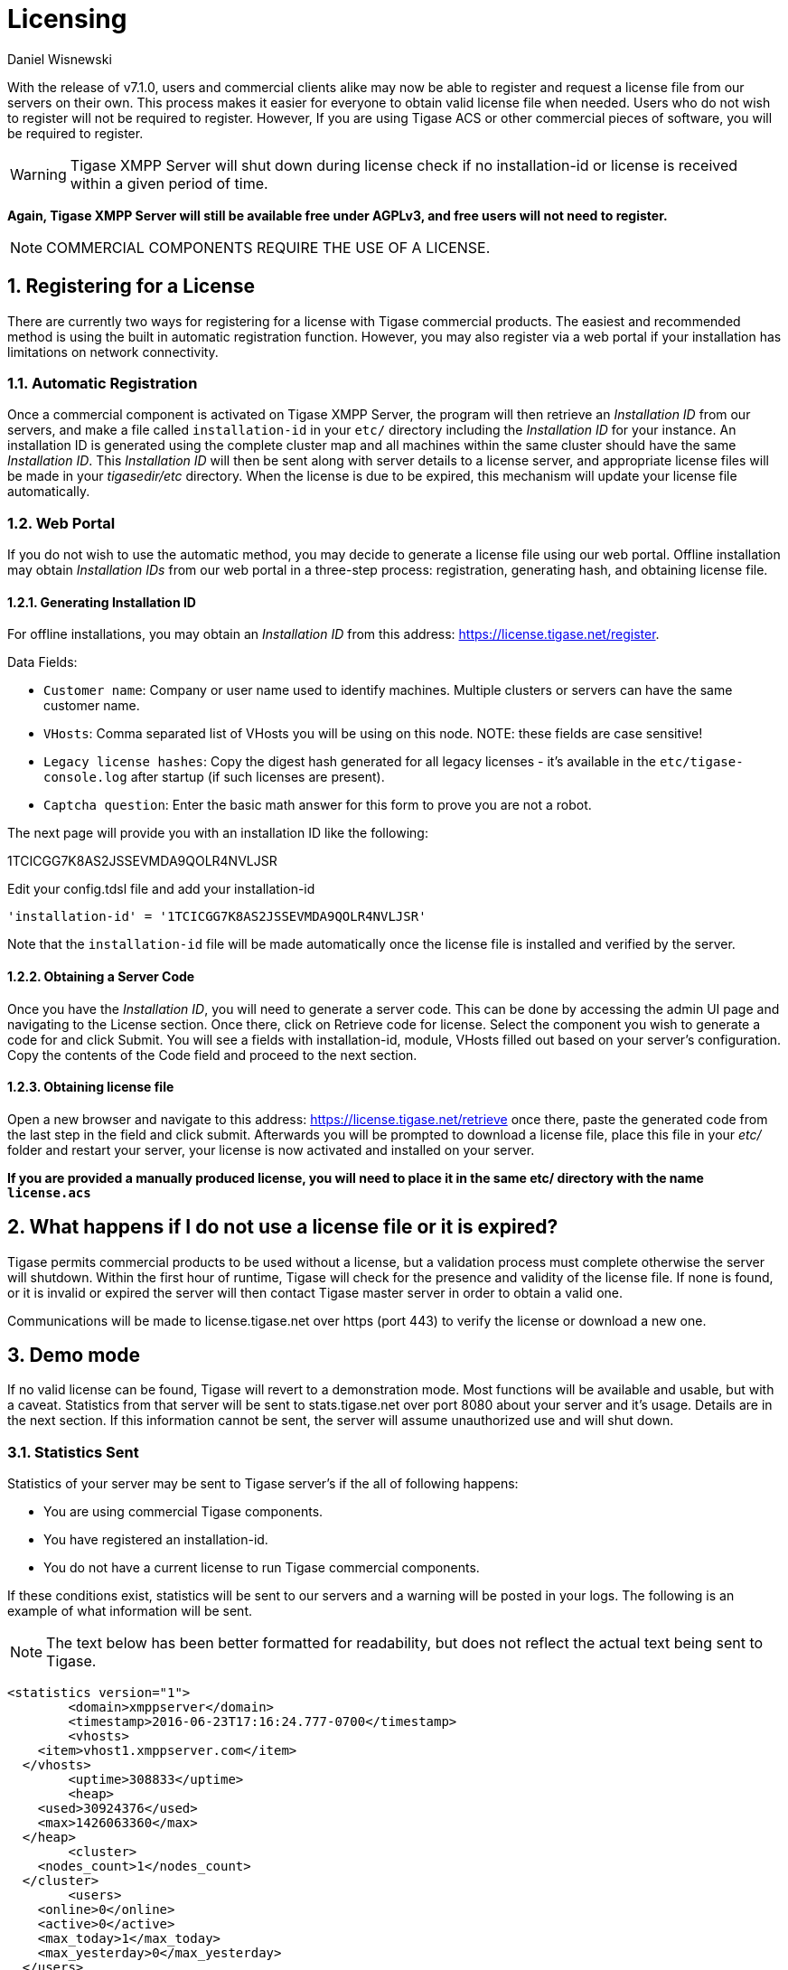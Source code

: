 [[licenseserver]]
= Licensing
:author: Daniel Wisnewski
:version: v2.0, March 2016: Reformatted for v8.0.0.

:numbered:
:website: http://tigase.net
:toc:

With the release of v7.1.0, users and commercial clients alike may now be able to register and request a license file from our servers on their own.
This process makes it easier for everyone to obtain valid license file when needed.
Users who do not wish to register will not be required to register.  However, If you are using Tigase ACS or other commercial pieces of software, you will be required to register.

WARNING: Tigase XMPP Server will shut down during license check if no installation-id or license is received within a given period of time.

*Again, Tigase XMPP Server will still be available free under AGPLv3, and free users will not need to register.*

NOTE: COMMERCIAL COMPONENTS REQUIRE THE USE OF A LICENSE.



== Registering for a License

There are currently two ways for registering for a license with Tigase commercial products.  The easiest and recommended method is using the built in automatic registration function.  However, you may also register via a web portal if your installation has limitations on network connectivity.

=== Automatic Registration

Once a commercial component is activated on Tigase XMPP Server, the program will then retrieve an _Installation ID_ from our servers, and make a file called `installation-id` in your `etc/` directory including the _Installation ID_ for your instance.  An installation ID is generated using the complete cluster map and all machines within the same cluster should have the same _Installation ID_.
This _Installation ID_ will then be sent along with server details to a license server, and appropriate license files will be made in your _tigasedir/etc_ directory. When the license is due to be expired, this mechanism will update your license file automatically.

=== Web Portal

If you do not wish to use the automatic method, you may decide to generate a license file using our web portal.
Offline installation may obtain _Installation IDs_ from our web portal in a three-step process: registration, generating hash, and obtaining license file.

==== Generating Installation ID

For offline installations, you may obtain an _Installation ID_ from this address: link:https://license.tigase.net/register[https://license.tigase.net/register].

Data Fields:

- `Customer name`: Company or user name used to identify machines.  Multiple clusters or servers can have the same customer name.
- `VHosts`: Comma separated list of VHosts you will be using on this node.  NOTE: these fields are case sensitive!
- `Legacy license hashes`: Copy the digest hash generated for all legacy licenses - it's available in the `etc/tigase-console.log` after startup (if such licenses are present).
- `Captcha question`: Enter the basic math answer for this form to prove you are not a robot.

The next page will provide you with an installation ID like the following:

+1TCICGG7K8AS2JSSEVMDA9QOLR4NVLJSR+

Edit your config.tdsl file and add your installation-id
[source,dsl]
-----
'installation-id' = '1TCICGG7K8AS2JSSEVMDA9QOLR4NVLJSR'
-----

Note that the `installation-id` file will be made automatically once the license file is installed and verified by the server.

==== Obtaining a Server Code

Once you have the _Installation ID_, you will need to generate a server code.  This can be done by accessing the admin UI page and navigating to the License section. Once there, click on Retrieve code for license. Select the component you wish to generate a code for and click Submit.  You will see a fields with installation-id, module, VHosts filled out based on your server's configuration.  Copy the contents of the Code field and proceed to the next section.

==== Obtaining license file

Open a new browser and navigate to this address: link:https://license.tigase.net/retrieve[https://license.tigase.net/retrieve] once there, paste the generated code from the last step in the field and click submit.  Afterwards you will be prompted to download a license file, place this file in your _etc/_ folder and restart your server, your license is now activated and installed on your server.

*If you are provided a manually produced license, you will need to place it in the same etc/ directory with the name `license.acs`*

== What happens if I do not use a license file or it is expired?
Tigase permits commercial products to be used without a license, but a validation process must complete otherwise the server will shutdown.
Within the first hour of runtime, Tigase will check for the presence and validity of the license file.  If none is found, or it is invalid or expired the server will then contact Tigase master server in order to obtain a valid one.

Communications will be made to license.tigase.net over https (port 443) to verify the license or download a new one.

== Demo mode
If no valid license can be found, Tigase will revert to a demonstration mode.  Most functions will be available and usable, but with a caveat.  Statistics from that server will be sent to stats.tigase.net over port 8080 about your server and it's usage.  Details are in the next section.
If this information cannot be sent, the server will assume unauthorized use and will shut down.

=== Statistics Sent
Statistics of your server may be sent to Tigase server's if the all of following happens:

- You are using commercial Tigase components.
- You have registered an installation-id.
- You do not have a current license to run Tigase commercial components.

If these conditions exist, statistics will be sent to our servers and a warning will be posted in your logs.  The following is an example of what information will be sent.

NOTE: The text below has been better formatted for readability, but does not reflect the actual text being sent to Tigase.

[source,output]
-----
<statistics version="1">
	<domain>xmppserver</domain>
	<timestamp>2016-06-23T17:16:24.777-0700</timestamp>
	<vhosts>
    <item>vhost1.xmppserver.com</item>
  </vhosts>
	<uptime>308833</uptime>
	<heap>
    <used>30924376</used>
    <max>1426063360</max>
  </heap>
	<cluster>
    <nodes_count>1</nodes_count>
  </cluster>
	<users>
    <online>0</online>
    <active>0</active>
    <max_today>1</max_today>
    <max_yesterday>0</max_yesterday>
  </users>
	<additional_data>
		<components>
			<cmpInfo>
				<name>amp</name>
				<title>Tigase XMPP Server</title>
				<version>7.1.0-SNAPSHOT-b4226/5e7210f6 (2016-06-01/23:15:52)</version>
				<class>tigase.cluster.AmpComponentClustered</class>
			</cmpInfo>

			<cmpInfo>
				<name>bosh</name>
				<title>Tigase XMPP Server</title>
				<version>7.1.0-SNAPSHOT-b4226/5e7210f6 (2016-06-01/23:15:52)</version>
				<class>tigase.cluster.BoshConnectionClustered</class>
			</cmpInfo>

			<cmpInfo>
				<name>c2s</name>
				<title>Tigase XMPP Server</title>
				<version>7.1.0-SNAPSHOT-b4226/5e7210f6 (2016-06-01/23:15:52)</version>
				<class>tigase.cluster.ClientConnectionClustered</class>
			</cmpInfo>

			<cmpInfo>
				<name>cl-comp</name>
				<title>Tigase XMPP Server</title>
				<version>7.1.0-SNAPSHOT-b4226/5e7210f6 (2016-06-01/23:15:52)</version>
				<class>tigase.cluster.ClusterConnectionManager</class>
			</cmpInfo>

			<cmpInfo>
				<name>eventbus</name>
				<title>Tigase XMPP Server</title>
				<version>7.1.0-SNAPSHOT-b4226/5e7210f6 (2016-06-01/23:15:52)</version>
				<class>tigase.disteventbus.component.EventBusComponent</class>
			</cmpInfo>

			<cmpInfo>
				<name>http</name>
				<title>Tigase HTTP API component: Tigase HTTP API component</title>
				<version>1.2.0-SNAPSHOT-b135/27310f9b-7.1.0-SNAPSHOT-b4226/5e7210f6 (2016-06-01/23:15:52)</version>
				<class>tigase.http.HttpMessageReceiver</class>
			</cmpInfo>

			<cmpInfo>
				<name>monitor</name>
				<title>Tigase XMPP Server</title>
				<version>7.1.0-SNAPSHOT-b4226/5e7210f6 (2016-06-01/23:15:52)</version>
				<class>tigase.monitor.MonitorComponent</class>
			</cmpInfo>

			<cmpInfo>
				<name>muc</name>
				<title>Tigase ACS - MUC Component</title>
				<version>1.2.0-SNAPSHOT-b62/74afbb91-2.4.0-SNAPSHOT-b425/d2e26014</version>
				<class>tigase.muc.cluster.MUCComponentClustered</class>
				<cmpData>
					<MUCClusteringStrategy>class tigase.muc.cluster.ShardingStrategy</MUCClusteringStrategy>
				</cmpData>
			</cmpInfo>

			<cmpInfo>
				<name>pubsub</name>
				<title>Tigase ACS - PubSub Component</title>
				<version>1.2.0-SNAPSHOT-b65/1c802a4c-3.2.0-SNAPSHOT-b524/892f867f</version>
				<class>tigase.pubsub.cluster.PubSubComponentClustered</class>
				<cmpData>
					<PubSubClusteringStrategy>class tigase.pubsub.cluster.PartitionedStrategy</PubSubClusteringStrategy>
				</cmpData>
			</cmpInfo>

			<cmpInfo>
				<name>s2s</name>
				<title>Tigase XMPP Server</title>
				<version>7.1.0-SNAPSHOT-b4226/5e7210f6 (2016-06-01/23:15:52)</version>
				<class>tigase.server.xmppserver.S2SConnectionManager</class>
			</cmpInfo>

			<cmpInfo>
				<name>sess-man</name>
				<title>Tigase XMPP Server</title>
				<version>7.1.0-SNAPSHOT-b4226/5e7210f6 (2016-06-01/23:15:52)</version>
				<class>tigase.cluster.SessionManagerClustered</class>
				<cmpData>
					<ClusteringStrategy>class tigase.server.cluster.strategy.OnlineUsersCachingStrategy</ClusteringStrategy>
				</cmpData>
			</cmpInfo>

			<cmpInfo>
				<name>ws2s</name>
				<title>Tigase XMPP Server</title>
				<version>7.1.0-SNAPSHOT-b4226/5e7210f6 (2016-06-01/23:15:52)</version>
				<class>tigase.cluster.WebSocketClientConnectionClustered</class>
			</cmpInfo>

			<cmpInfo>
				<name>vhost-man</name>
				<title>Tigase XMPP Server</title>
				<version>7.1.0-SNAPSHOT-b4226/5e7210f6 (2016-06-01/23:15:52)</version>
				<class>tigase.vhosts.VHostManager</class>
			</cmpInfo>

			<cmpInfo>
				<name>stats</name>
				<title>Tigase XMPP Server</title>
				<version>7.1.0-SNAPSHOT-b4226/5e7210f6 (2016-06-01/23:15:52)</version>
				<class>tigase.stats.StatisticsCollector</class>
			</cmpInfo>

			<cmpInfo>
				<name>cluster-contr</name>
				<title>Tigase XMPP Server</title>
				<version>7.1.0-SNAPSHOT-b4226/5e7210f6 (2016-06-01/23:15:52)</version>
				<class>tigase.cluster.ClusterController</class>
			</cmpInfo>
		</components>

		<unlicencedComponenents>
			<ComponentAdditionalInfo name=&quot;acs&quot;/>
		</unlicencedComponenents>
	</additional_data>
</statistics>
-----


== Unauthorized use
Tigase will consider itself unauthorized if the following conditions are met:
- If Tigase XMPP server does not have a valid license file and cannot contact the licensing server to obtain installation id and attached licenses.

Then the program will then attempt to send statistics.

. If unable to sent statistics the server after a random number of retries.

If these retries are not successful after a random amount of time and 10 tries, the server will then shutdown.

If you are experiencing this condition, please contact Tigase.

== Manual mode
If you cannot open communication to stats.tigase.net or license.tigase.net over the required ports, you may request to use manual mode.  Manual mode requires Tigase to create a license file to be used on your machine locally.  This must be placed in the same folder as the above information, and the license check system will not seek communication unless the license is invalid or expired.

